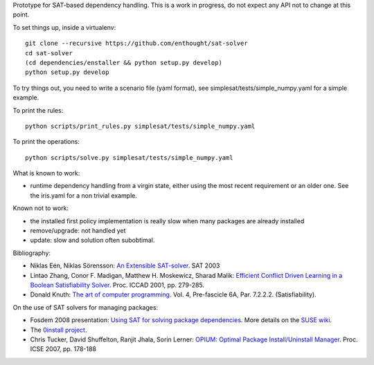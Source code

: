 Prototype for SAT-based dependency handling. This is a work in progress,
do not expect any API not to change at this point.

To set things up, inside a virtualenv::

    git clone --recursive https://github.com/enthought/sat-solver
    cd sat-solver
    (cd dependencies/enstaller && python setup.py develop)
    python setup.py develop

To try things out, you need to write a scenario file (yaml format), see
simplesat/tests/simple_numpy.yaml for a simple example.

To print the rules::

    python scripts/print_rules.py simplesat/tests/simple_numpy.yaml

To print the operations::

    python scripts/solve.py simplesat/tests/simple_numpy.yaml

What is known to work:

* runtime dependency handling from a virgin state, either using the most
  recent requirement or an older one. See the iris.yaml for a non trivial
  example.

Known not to work:

* the installed first policy implementation is really slow when many
  packages are already installed
* remove/upgrade: not handled yet
* update: slow and solution often subobtimal.

Bibliography:

- Niklas Eén, Niklas Sörensson: `An Extensible SAT-solver
  <http://minisat.se/downloads/MiniSat.pdf>`_. SAT 2003
- Lintao Zhang, Conor F. Madigan, Matthew H. Moskewicz, Sharad Malik:
  `Efficient Conflict Driven Learning in a Boolean Satisfiability Solver
  <https://www.princeton.edu/~chaff/publication/iccad2001_final.pdf>`_.
  Proc. ICCAD 2001, pp. 279-285.
- Donald Knuth: `The art of computer programming
  <http://www-cs-faculty.stanford.edu/~knuth/fasc6a.ps.gz>`_. Vol. 4,
  Pre-fascicle 6A, Par. 7.2.2.2. (Satisfiability).

On the use of SAT solvers for managing packages:

- Fosdem 2008 presentation: `Using SAT for solving package dependencies
  <https://files.opensuse.org/opensuse/en/b/b9/Fosdem2008-solver.pdf>`_. More
  details on the `SUSE wiki
  <https://en.opensuse.org/openSUSE:Libzypp_satsolver>`_.
- The `0install project <http://0install.net>`_.
- Chris Tucker, David Shuffelton, Ranjit Jhala, Sorin Lerner: `OPIUM: Optimal
  Package Install/Uninstall Manager
  <https://cseweb.ucsd.edu/~lerner/papers/opium.pdf>`_. Proc. ICSE 2007,
  pp. 178-188
  

  
